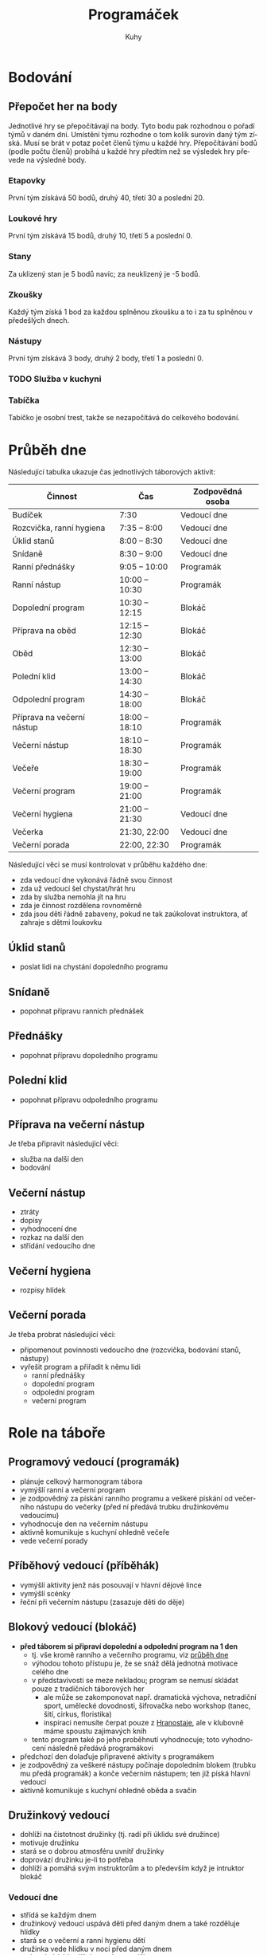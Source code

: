 #+TITLE: Programáček
#+AUTHOR: Kuhy
#+LANGUAGE: cs
#+OPTIONS: html-postamble:nil
* Bodování
** Přepočet her na body
   Jednotlivé hry se přepočítávají na body. Tyto bodu pak rozhodnou o
   pořadí týmů v daném dni. Umístění týmu rozhodne o tom kolik surovin
   daný tým získá. Musí se brát v potaz počet členů týmu u každé hry.
   Přepočítávání bodů (podle počtu členů) probíhá u každé hry předtím
   než se výsledek hry převede na výsledné body.
*** Etapovky
    První tým získává 50 bodů, druhý 40, třetí 30 a poslední 20.
*** Loukové hry
    První tým získává 15 bodů, druhý 10, třetí 5 a poslední 0.
*** Stany
    Za uklizený stan je 5 bodů navíc; za neuklizený je -5 bodů.
*** Zkoušky
    Každý tým získá 1 bod za každou splněnou zkoušku a to i za tu splněnou v předešlých dnech.
*** Nástupy
    První tým získává 3 body, druhý 2 body, třetí 1 a poslední 0.
*** TODO Služba v kuchyni
*** Tabíčka
    Tabíčko je osobní trest, takže se nezapočítává do celkového bodování.
* Průběh dne
:PROPERTIES:
:CUSTOM_ID: prubeh-dne
:END:
  Následující tabulka ukazuje čas jednotlivých táborových aktivit:
  | Činnost                    | Čas            | Zodpovědná osoba |
  |----------------------------+----------------+------------------|
  | Budíček                    | 7:30           | Vedoucí dne      |
  | Rozcvička, ranní hygiena   | 7:35 -- 8:00   | Vedoucí dne      |
  | Úklid stanů                | 8:00 -- 8:30   | Vedoucí dne      |
  | Snídaně                    | 8:30 -- 9:00   | Vedoucí dne      |
  | Ranní přednášky            | 9:05 -- 10:00  | Programák        |
  | Ranní nástup               | 10:00 -- 10:30 | Programák        |
  | Dopolední program          | 10:30 -- 12:15 | Blokáč           |
  | Příprava na oběd           | 12:15 -- 12:30 | Blokáč           |
  | Oběd                       | 12:30 -- 13:00 | Blokáč           |
  | Polední klid               | 13:00 -- 14:30 | Blokáč           |
  | Odpolední program          | 14:30 -- 18:00 | Blokáč           |
  | Příprava na večerní nástup | 18:00 -- 18:10 | Programák        |
  | Večerní nástup             | 18:10 -- 18:30 | Programák        |
  | Večeře                     | 18:30 -- 19:00 | Programák        |
  | Večerní program            | 19:00 -- 21:00 | Programák        |
  | Večerní hygiena            | 21:00 -- 21:30 | Vedoucí dne      |
  | Večerka                    | 21:30, 22:00   | Vedoucí dne      |
  | Večerní porada             | 22:00, 22:30   | Programák        |
  Následující věci se musí kontrolovat v průběhu každého dne:
  - zda vedoucí dne vykonává řádně svou činnost
  - zda už vedoucí šel chystat/hrát hru
  - zda by služba nemohla jít na hru
  - zda je činnost rozdělena rovnoměrně
  - zda jsou děti řádně zabaveny, pokud ne tak zaúkolovat instruktora, ať zahraje s dětmi loukovku
** Úklid stanů
   - poslat lidi na chystání dopoledního programu
** Snídaně
   - popohnat přípravu ranních přednášek
** Přednášky
   - popohnat přípravu dopoledního programu
** Polední klid
   - popohnat přípravu odpoledního programu
** Příprava na večerní nástup
   Je třeba připravit následující věci:
   - služba na další den
   - bodování
** Večerní nástup
   - ztráty
   - dopisy
   - vyhodnocení dne
   - rozkaz na další den
   - střídání vedoucího dne
** Večerní hygiena
   - rozpisy hlídek
** Večerní porada
   Je třeba probrat následující věci:
   - připomenout povinnosti vedoucího dne (rozcvička, bodování stanů, nástupy)
   - vyřešit program a přiřadit k němu lidi
     - ranní přednášky
     - dopolední program
     - odpolední program
     - večerní program
* Role na táboře
:PROPERTIES:
:CUSTOM_ID: role-na-tabore
:END:
** Programový vedoucí (programák)
   - plánuje celkový harmonogram tábora
   - vymýšlí ranní a večerní program
   - je zodpovědný za pískání ranního programu a veškeré pískání od
     večerního nástupu do večerky (před ní předává trubku družinkovému
     vedoucímu)
   - vyhodnocuje den na večerním nástupu
   - aktivně komunikuje s kuchyní ohledně večeře
   - vede večerní porady
** Příběhový vedoucí (příběhák)
   - vymýšlí aktivity jenž nás posouvají v hlavní dějové lince
   - vymýšlí scénky
   - řeční při večerním nástupu (zasazuje děti do děje)
** Blokový vedoucí (blokáč)
   - *před táborem si připraví dopolední a odpolední program na 1 den*
     - tj. vše kromě ranního a večerního programu, viz
       [[#prubeh-dne][průběh dne]]
     - výhodou tohoto přístupu je, že se snáž dělá jednotná motivace
       celého dne
     - v představivosti se meze nekladou; program se nemusí skládat
       pouze z tradičních táborových her
       - ale může se zakomponovat např. dramatická výchova, netradiční sport,
         umělecké dovodnosti, šifrovačka nebo workshop (tanec, šití,
         cirkus, floristika)
       - inspiraci nemusíte čerpat pouze z [[https://www.hranostaj.cz/][Hranostaje]], ale v klubovně
         máme spoustu zajimavých knih
     - tento program také po jeho proběhnutí vyhodnocuje; toto
       vyhodnocení následně předává programákovi
   - předchozí den dolaďuje připravené aktivity s programákem
   - je zodpovědný za veškeré nástupy počínaje dopoledním blokem
     (trubku mu předá programák) a konče večerním nástupem; ten již
     píská hlavní vedoucí
   - aktivně komunikuje s kuchyní ohledně oběda a svačin
** Družinkový vedoucí
   - dohlíží na čistotnost družinky (tj. radí při úklidu své družince)
   - motivuje družinku
   - stará se o dobrou atmosféru uvnitř družinky
   - doprovází družinku je-li to potřeba
   - dohlíží a pomáhá svým instruktorům a to především když je
     intruktor blokáč
*** Vedoucí dne
    - střídá se každým dnem
    - družinkový vedoucí uspává děti před daným dnem a také rozděluje hlídky
    - stará se o večerní a ranní hygienu dětí
    - družinka vede hlídku v noci před daným dnem
    - vedoucí píská budíček a vede rozcvičku
    - aktivně komunikuje s kuchyní ohledně snídaně
    - píská snídani a poté předává trubku programákovi
    - vedoucí boduje úklid stanů v daný den
      - body zapisuje do deníčku i na tabuli
** Hlavní vedoucí (hlavas)
   - vede a píská večerní nástup (spolu s programákem a příběhákem)
   - vybírá službu v kuchyni (spolu s programákem)
** Zdravotník
   - plánuje a vede hygienu/bufet/kontrolu klíšťat spolu s programákem
     a hlavním vedoucím
** Zkouškový vedoucí
   - *před táborem jasně stanoví pravidla pro splnění zkoušky*
   - vede přednášku
   - děti si u něj plní zkoušku
** Služba v kuchyni
   - jedno dítě z každé družinky
* Průběh tábora
  Při rozdělování her do jednotlivých dnů by se měli brát v potaz následující věci:
  - vedoucí dne by neměl mít etapovku
  - vedoucí by neměl mít zároveň přednášku a dopolední etapovku
  - náročnost her by měla být vyvážena (ne příliš mnoho fyzicky náročných her po sobě)
  - jaké bude daný den počasí
  Nutno je naplánovat následující věci:
  - etapové hry
  - loukové hry či mokrý program (výplň)
  - hygiena
  - bufet
  - kontrola klíšťat
** Celotáborová hra
** Červená nit
** Zahájení
*** Rozdělení družinek
** Puťák
** Zakončení
*** Odměny
* TODO Hry/aktivity
** Přednášky
** Seznamovačky/ice-breakry
** Etapovky
** Úkolovky
** Loukovky/výplňovky
** Mokrý program
*** Casino
**** Oskar's dice
**** Penney's game
** Rukodělky
* Zkoušky
** Topografie
   V letošní zkoušce topografie bych se chtěl (stejně jako v minulém roce)
   zaměřit především na její přesah do běžného života (autonavigace, výlety,
   vandry, stopování, mobilní telefony).
*** Mladší
    Pro úspěšné zvládnutí zkoušky z topografie jsou od mladších dětí vyžadovány následující
    znalosti:
    - umět rozlišit základní prvky mapy (louka, les, město, vodní plocha)
    - základní topografické značky (základní druhy cest, kostel, nemocnice, zastávka, pramen,
      skála, rozcestník, turistický přístřešek, místo dalekého rozhledu)
    - dokázat určit svoji polohu na mapě
    - být schopen zorientovat mapu
    - dokázat odhadnout délku a náročnost zadané trasy
    - umět popsat výškový profil trasy (kde cesta klesá/stoupá)
    - být schopen najít kam sklopit hlavu a kde doplnit zásoby
*** Starší
    Starší děti musí dobře ovládat veškeré znalosti z kategorie mladších. Navíc po nich budou
    vyžadovány následující dovednosti:
    - znalost pokročilejších topografických značek
    - dokázat vysvětlit pojmy jako je měřítko, legenda či sektor mapy
    - umět popsat zeměpisnou síť (poledníky a rovnoběžky)
    - ovládat činnost s buzolou (určit azimut daného směru a obráceně)
    - vědět jak správně stopovat
** Uzly
** Hlavolamy
   Děti si vyberou 3 kategorie z nichž budou následně plnit zkoušku.
   Obtížnost úlohy bude samozřejmě odpovídat věku dítěte.
*** Skládačky a rozkládačky
    - puzzle, tangram, soma kostka, polyomina
**** TODO Koupit deskovku Blokus nebo vzít s sebou Ubongo
*** Přesuny a postupy
    - twisty puzzles: rubikovka 2x2x2, 3x3x3, pyraminx, skewb,
      square-1, gear cube
    - patnácka, sokoban, klotski, přelévání vody
*** Logické úlohy
    - sudoku, kakuro, sikaku
    - bludiště (neprůchodné, zákaz zatáčení vlevo)
    - doplňování vzorů, řad
    - https://radekpelanek.cz/logicke-ulohy/
    - https://erich-friedman.github.io/puzzle/
    - https://pedros.works/paper-puzzle
    - https://puzsq.logicpuzzle.app/?kind=3
**** TODO Vytisknout zadání různých úloh
*** Jazykové a vědomostní úlohy
    - hádanky
    - křížovky, osmisměrky
    - přesmyčky
    - maskovaná slova
    - řazení událostí
**** TODO Vytisknout či koupit křížovky a osmisměrky pro děti
*** Šifry
    - https://sifrovacky.cz/jak-hrat
    - https://inula.sifrovacky.cz/2025/rocniky.php
    - https://krutazakruta.sifrovacky.cz/
    - https://lamolamy.cz/sifry/seznam
    - https://archiv.tmou.cz/archiv/index-2.html
    - https://radekpelanek.cz/sifry-pro-deti.html
**** TODO Vytisknout šifry z Tmou a jiných šifrovaček
**** TODO Vytisknout šifrovací pomůcky
** Návrh na novou zkoušku: cirkus
   - žonglování
   - diabolo
   - jednokolka
   - slackline
   - yoyo
   - kendama
   - gymnastické obruče
